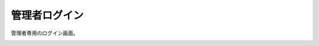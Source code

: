 管理者ログイン
======================================

管理者専用のログイン画面。

.. image:: img.png

.. uml::

  actor :管理者: as Admin
  (ログイン) as (Login)

  Admin --> (Login)


